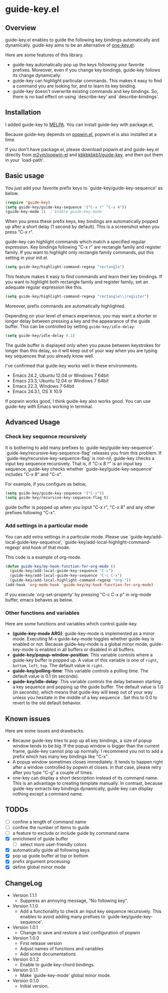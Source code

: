* guide-key.el
** Overview
guide-key.el enables to guide the following key bindings automatically and
dynamically. guide-key aims to be an alternative of [[http://emacswiki.org/emacs/one-key.el][one-key.el]].

Here are some features of this library.
- guide-key automatically pop up the keys following your favorite
  prefixes. Moreover, even if you change key bindings, guide-key follows its
  change dynamically.
- guide-key can highlight particular commands. This makes it easy to find a
  command you are looking for, and to learn its key binding.
- guide-key doesn't overwrite existing commands and key bindings. So, there
  is no bad effect on using `describe-key' and `describe-bindings'.
** Installation
I added guide-key to [[http://melpa.milkbox.net/][MELPA]]. You can install guide-key with package.el,

[[http://www.kaichan.mydns.jp/~kai/wordpress/wp-content/uploads/2012/12/wpid-guide-key-package-install.png]]

Because guide-key depends on [[https://github.com/m2ym/popwin-el][popwin.el]], popwin.el is also installed at a
time.

If you don't have package.el, please download popwin.el and guide-key.el
directly from [[https://github.com/m2ym/popwin-el][m2ym/popwin-el]] and [[https://github.com/kbkbkbkb1/guide-key][kbkbkbkb1/guide-key]], and then put them in
your `load-path'.
** Basic usage
You just add your favorite prefix keys to `guide-key/guide-key-sequence' as
below.
#+BEGIN_SRC emacs-lisp
(require 'guide-key)
(setq guide-key/guide-key-sequence '("C-x r" "C-x 4"))
(guide-key-mode 1)  ; Enable guide-key-mode
#+END_SRC
When you press these prefix keys, key bindings are automatically
popped up after a short delay (1 second by default).  This is a
screenshot when you press "C-x r".

[[http://www.kaichan.mydns.jp/~kai/wordpress/wp-content/uploads/2012/12/wpid-guide-key-example.png]]

guide-key can highlight commands which match a specified regular expression.
Key bindings following "C-x r" are rectangle family and register family.
If you want to highlight only rectangle family commands, put this setting
in your init.el.
#+BEGIN_SRC emacs-lisp
(setq guide-key/highlight-command-regexp "rectangle")
#+END_SRC

[[http://www.kaichan.mydns.jp/~kai/wordpress/wp-content/uploads/2012/12/wpid-guide-key-example2.png]]

This feature makes it easy to find commands and learn their key bindings. If
you want to highlight both rectangle family and register family, set an
adequate regular expression like this.
#+BEGIN_SRC emacs-lisp
(setq guide-key/highlight-command-regexp "rectangle\\|register")
#+END_SRC
Moreover, prefix commands are automatically highlighted.

Depending on your level of emacs experience, you may want a shorter or
longer delay between pressing a key and the appearance of the guide
buffer.  This can be controlled by setting =guide-key/idle-delay=:
#+BEGIN_SRC emacs-lisp
(setq guide-key/idle-delay 0.1)
#+END_SRC
The guide buffer is displayed only when you pause between keystrokes
for longer than this delay, so it will keep out of your way when you
are typing key sequences that you already know well.

I've confirmed that guide-key works well in these environments.
- Emacs 24.2, Ubuntu 12.04 or Windows 7 64bit
- Emacs 23.3, Ubuntu 12.04 or Windows 7 64bit
- Emacs 22.3, Windows 7 64bit
- Emacs 24.3.1, OS X 10.9
If popwin works good, I think guide-key also works good. You can use
guide-key with Emacs working in terminal.
** Advanced Usage
*** Check key sequence recursively
It is bothering to add many prefixes to `guide-key/guide-key-sequence'.
`guide-key/recursive-key-sequence-flag' releases you from this problem.  If
`guide-key/recursive-key-sequence-flag' is non-nil, guide-key checks a input
key sequence recursively. That is, if "C-x 8 ^" is an input key sequence,
guide-key checks whether `guide-key/guide-key-sequence' includes "C-x 8" and
"C-x".

For example, if you configure as below,
#+BEGIN_SRC emacs-lisp
(setq guide-key/guide-key-sequence '("C-x"))
(setq guide-key/recursive-key-sequence-flag t)
#+END_SRC
guide buffer is popped up when you input "C-x r", "C-x 8" and
any other prefixes following "C-x".
*** Add settings in a particular mode
You can add extra settings in a particular mode. Please use
`guide-key/add-local-guide-key-sequence',
`guide-key/add-local-highlight-command-regexp' and hook of
that mode.

This code is a example of org-mode.
#+BEGIN_SRC emacs-lisp
(defun guide-key/my-hook-function-for-org-mode ()
  (guide-key/add-local-guide-key-sequence "C-c")
  (guide-key/add-local-guide-key-sequence "C-c C-x")
  (guide-key/add-local-highlight-command-regexp "org-"))
(add-hook 'org-mode-hook 'guide-key/my-hook-function-for-org-mode)
#+END_SRC
If you execute `org-set-property' by pressing "C-c C-x p" in org-mode buffer,
emacs behaves as below.

[[http://www.kaichan.mydns.jp/~kai/wordpress/wp-content/uploads/2012/12/wpid-guide-key-example-org-anime.gif]]
*** Other functions and variables
Here are some functions and variables which control guide-key.
- *(guide-key-mode ARG)*: guide-key-mode is implemented as a minor mode.
     Executing M-x guide-key-mode toggles whether guide-key is enabled or not.
     Because guide-key-mode is a global minor mode, guide-key-mode is enabled
     in all buffers or disabled in all buffers.
- *guide-key/popup-window-position*: This variable controls where a guide-key
     buffer is popped up. A value of this variable is one of ~right~, ~bottom~,
     ~left~, ~top~. The default value is ~right~.
- *guide-key/polling-time*: This variable controls a polling time. The
     default value is 0.1 (in seconds).
- *guide-key/idle-delay*: This variable controls the delay between
  starting a key sequence and popping up the guide buffer. The default
  value is 1.0 (in seconds), which means that guide-key will keep out
  of your way unless you hesitate in the middle of a key sequence .
  Set this to 0.0 to revert to the old default behavior.
** Known issues
Here are some issues and drawbacks.
- Because guide-key tries to pop up all key bindings, a size of popup window
  tends to be big. If the popup window is bigger than the current frame,
  guide-key cannot pop up normally. I recommend you not to add a prefix which
  has many key bindings like "C-x".
- A popup window sometimes closes immediately. It tends to happen right after
  a window controlled by popwin.el closes. In that case, please retry after
  you type "C-g" a couple of times.
- one-key can display a short description instead of its command name.  This
  is an advantage to creating template manually. In contrast, because
  guide-key extracts key bindings dynamically, guide-key can display nothing
  except a command name.
** TODOs
- [ ] confine a length of command name
- [ ] confine the number of items to guide
- [ ] a feature to exclude or include guide by command name
- [X] enrichment of guide buffer
  - [ ] select more user-friendly colors
- [X] automatically guide all following keys
- [X] pop up guide buffer at top or bottom
- [X] prefix argument processing
- [X] define global minor mode
** ChangeLog
- Version 1.1.1
  - Suppress an annoying message, "No following key".
- Version 1.1.0
  - Add a functionality to check an input key sequence recursively. This
    enables to avoid adding many prefixes to `guide-key/guide-key-sequence'.
- Version 1.0.1
  - Change to save and restore a last configuration of popwin
- Version 1.0.0
  - First release version
  - Adjust names of functions and variables
  - Add some documentations
- Version 0.1.2
  - Enable to guide key-chord bindings.
- Version 0.1.1
  - Make `guide-key-mode' global minor mode.
- Version 0.1.0
  - Initial version.


